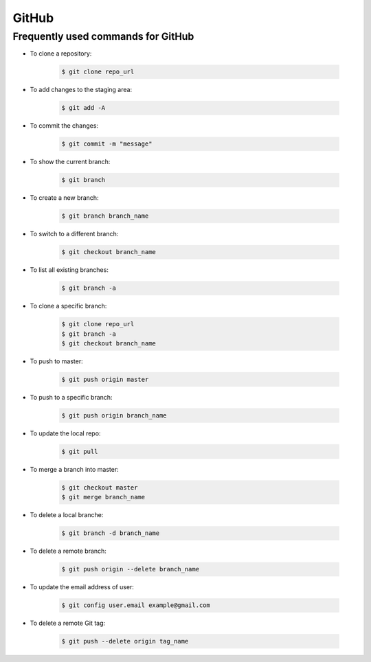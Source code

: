 GitHub
******

Frequently used commands for GitHub
===================================

* To clone a repository:

    .. code-block:: console

        $ git clone repo_url

* To add changes to the staging area:

    .. code-block:: console

        $ git add -A

* To commit the changes:

    .. code-block:: console

        $ git commit -m "message"

* To show the current branch:

    .. code-block:: console

        $ git branch

* To create a new branch:

    .. code-block:: console

        $ git branch branch_name

* To switch to a different branch:

    .. code-block:: console

        $ git checkout branch_name

* To list all existing branches:

    .. code-block:: console

        $ git branch -a

* To clone a specific branch:

    .. code-block:: console

        $ git clone repo_url
        $ git branch -a
        $ git checkout branch_name

* To push to master:

    .. code-block:: console

        $ git push origin master

* To push to a specific branch:

    .. code-block:: console

        $ git push origin branch_name

* To update the local repo:

    .. code-block:: console

        $ git pull

* To merge a branch into master:

    .. code-block:: console

        $ git checkout master
        $ git merge branch_name

* To delete a local branche:

    .. code-block:: console

        $ git branch -d branch_name

* To delete a remote branch:

    .. code-block:: console

        $ git push origin --delete branch_name

* To update the email address of user:

    .. code-block:: console

        $ git config user.email example@gmail.com

* To delete a remote Git tag:

    .. code-block:: console

        $ git push --delete origin tag_name
